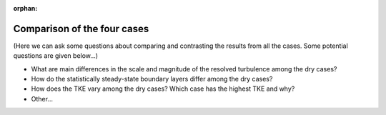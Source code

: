:orphan:

****************************
Comparison of the four cases
****************************

(Here we can ask some questions about comparing and contrasting the results from all the cases. Some potential questions are given below...)

* What are main differences in the scale and magnitude of the resolved turbulence among the dry cases? 
* How do the statistically steady-state boundary layers differ among the dry cases?
* How does the TKE vary among the dry cases? Which case has the highest TKE and why? 
* Other... 
